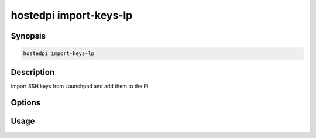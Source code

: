 =======================
hostedpi import-keys-lp
=======================

.. program:: hostedpi-import-keys-lp

Synopsis
========

.. code-block:: text

    hostedpi import-keys-lp

Description
===========

Import SSH keys from Launchpad and add them to the Pi

Options
=======

Usage
=====
